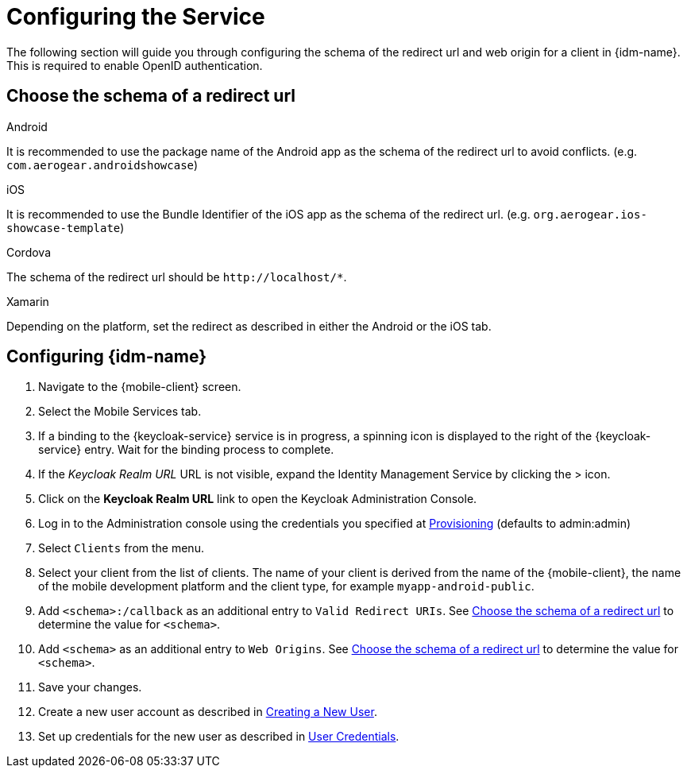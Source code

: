 //include::{partialsdir}/attributes.adoc[]

= Configuring the Service

The following section will guide you through configuring the schema of the redirect url and web origin for a client in {idm-name}. This is required to enable OpenID authentication.

:service-name: Identity Management

[[choose-schema]]
== Choose the schema of a redirect url

[role="primary"]
.Android
****
It is recommended to use the package name of the Android app as the schema of the redirect url to avoid conflicts. (e.g. `com.aerogear.androidshowcase`)
****
[role="secondary"]
.iOS
****
It is recommended to use the Bundle Identifier of the iOS app as the schema of the redirect url. (e.g. `org.aerogear.ios-showcase-template`)
****
[role="secondary"]
.Cordova
****
The schema of the redirect url should be `\http://localhost/*`.
****
[role="secondary"]
.Xamarin
****
Depending on the platform, set the redirect as described in either the Android or the iOS tab.
****

== Configuring {idm-name}

. Navigate to the {mobile-client} screen.

. Select the Mobile Services tab.

. If a binding to the {keycloak-service} service is in progress, a spinning icon is displayed to the right of the {keycloak-service} entry. Wait for the binding process to complete.

. If the _Keycloak Realm URL_ URL is not visible, expand the Identity Management Service by clicking the > icon.

. Click on the *Keycloak Realm URL* link to open the Keycloak Administration Console.

. Log in to the Administration console using the credentials you specified at xref:keycloak/provisioning.adoc[Provisioning] (defaults to admin:admin)

. Select `Clients` from the menu.

. Select your client from the list of clients. The name of your client is derived from the name of the {mobile-client}, the name of the mobile development platform and the client type, for example `myapp-android-public`.

. Add `<schema>:/callback` as an additional entry to `Valid Redirect URIs`. See xref:choose-schema[] to determine the value for `<schema>`.

. Add `<schema>` as an additional entry to `Web Origins`.  See xref:choose-schema[] to determine the value for `<schema>`.

. Save your changes.

. Create a new user account as described in link:https://www.keycloak.org/docs/3.3/server_admin/topics/users/create-user.html[Creating a New User].

. Set up credentials for the new user as described in link:https://www.keycloak.org/docs/3.3/server_admin/topics/users/credentials.html[User Credentials].
